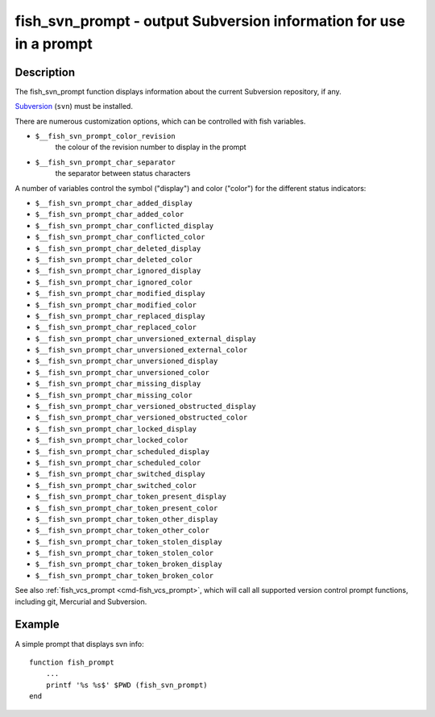 .. _cmd-fish_svn_prompt:

fish_svn_prompt - output Subversion information for use in a prompt
===================================================================

Description
-----------

The fish_svn_prompt function displays information about the current Subversion repository, if any.

`Subversion <https://subversion.apache.org/>`_ (``svn``) must be installed.

There are numerous customization options, which can be controlled with fish variables.

- ``$__fish_svn_prompt_color_revision``
    the colour of the revision number to display in the prompt
- ``$__fish_svn_prompt_char_separator``
    the separator between status characters

A number of variables control the symbol ("display") and color ("color") for the different status indicators:

- ``$__fish_svn_prompt_char_added_display``
- ``$__fish_svn_prompt_char_added_color``
- ``$__fish_svn_prompt_char_conflicted_display``
- ``$__fish_svn_prompt_char_conflicted_color``
- ``$__fish_svn_prompt_char_deleted_display``
- ``$__fish_svn_prompt_char_deleted_color``
- ``$__fish_svn_prompt_char_ignored_display``
- ``$__fish_svn_prompt_char_ignored_color``
- ``$__fish_svn_prompt_char_modified_display``
- ``$__fish_svn_prompt_char_modified_color``
- ``$__fish_svn_prompt_char_replaced_display``
- ``$__fish_svn_prompt_char_replaced_color``
- ``$__fish_svn_prompt_char_unversioned_external_display``
- ``$__fish_svn_prompt_char_unversioned_external_color``
- ``$__fish_svn_prompt_char_unversioned_display``
- ``$__fish_svn_prompt_char_unversioned_color``
- ``$__fish_svn_prompt_char_missing_display``
- ``$__fish_svn_prompt_char_missing_color``
- ``$__fish_svn_prompt_char_versioned_obstructed_display``
- ``$__fish_svn_prompt_char_versioned_obstructed_color``
- ``$__fish_svn_prompt_char_locked_display``
- ``$__fish_svn_prompt_char_locked_color``
- ``$__fish_svn_prompt_char_scheduled_display``
- ``$__fish_svn_prompt_char_scheduled_color``
- ``$__fish_svn_prompt_char_switched_display``
- ``$__fish_svn_prompt_char_switched_color``
- ``$__fish_svn_prompt_char_token_present_display``
- ``$__fish_svn_prompt_char_token_present_color``
- ``$__fish_svn_prompt_char_token_other_display``
- ``$__fish_svn_prompt_char_token_other_color``
- ``$__fish_svn_prompt_char_token_stolen_display``
- ``$__fish_svn_prompt_char_token_stolen_color``
- ``$__fish_svn_prompt_char_token_broken_display``
- ``$__fish_svn_prompt_char_token_broken_color``

See also :ref:`fish_vcs_prompt <cmd-fish_vcs_prompt>`, which will call all supported version control prompt functions, including git, Mercurial and Subversion.

Example
-------

A simple prompt that displays svn info::

    function fish_prompt
        ...
        printf '%s %s$' $PWD (fish_svn_prompt)
    end


